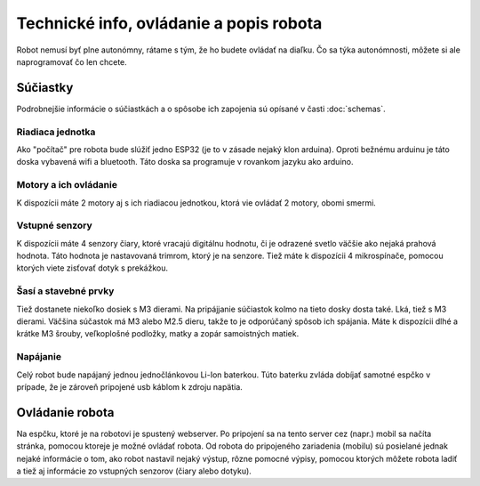 ============================================
Technické info, ovládanie a popis robota
============================================

Robot nemusí byť plne autonómny, rátame s tým, že ho budete ovládať na diaľku.
Čo sa týka autonómnosti, môžete si ale naprogramovať čo len chcete.

.. _suciastky:

Súčiastky
----------

Podrobnejšie informácie o súčiastkách a o spôsobe ich zapojenia sú opísané v časti :doc:`schemas`.

Riadiaca jednotka
~~~~~~~~~~~~~~~~~~~~~~~
Ako "počítač" pre robota bude slúžiť jedno ESP32 (je to v zásade nejaký klon arduina).
Oproti bežnému arduinu je táto doska vybavená wifi a bluetooth.
Táto doska sa programuje v rovankom jazyku ako arduino.

Motory a ich ovládanie
~~~~~~~~~~~~~~~~~~~~~~~
K dispozícii máte 2 motory aj s ich riadiacou jednotkou, ktorá vie ovládať 2 motory, obomi smermi.

Vstupné senzory
~~~~~~~~~~~~~~~~~~~~~~~
K dispozícii máte 4 senzory čiary, ktoré vracajú digitálnu hodnotu,
či je odrazené svetlo väčšie ako nejaká prahová hodnota.
Táto hodnota je nastavovaná trimrom, ktorý je na senzore.
Tiež máte k dispozícii 4 mikrospínače, pomocou ktorých viete zisťovať dotyk s prekážkou.

Šasí a stavebné prvky
~~~~~~~~~~~~~~~~~~~~~~~
Tiež dostanete niekoľko dosiek s M3 dierami.
Na pripájjanie súčiastok kolmo na tieto dosky dosta také. Lká, tiež s M3 dierami.
Väčšina súčastok má M3 alebo M2.5 dieru, takže to je odporúčaný spôsob ich spájania.
Máte k dispozícii dlhé a krátke M3 šrouby, veľkoplošné podložky, matky a zopár samoistných matiek.

Napájanie
~~~~~~~~~~~~~~~~~~~~~~~
Celý robot bude napájaný jednou jednočlánkovou Li-Ion baterkou.
Túto baterku zvláda dobíjať samotné espčko v prípade,
že je zároveň pripojené usb káblom k zdroju napätia.

.. _ovladanie:

Ovládanie robota
-----------------
Na espčku, ktoré je na robotovi je spustený webserver.
Po pripojení sa na tento server cez (napr.) mobil sa načíta stránka,
pomocou ktoreje je možné ovládať robota.
Od robota do pripojeného zariadenia (mobilu) sú posielané jednak nejaké informácie o tom,
ako robot nastavil nejaký výstup, rôzne pomocné výpisy,
pomocou ktorých môžete robota ladiť a tiež aj informácie zo vstupných senzorov (čiary alebo dotyku).